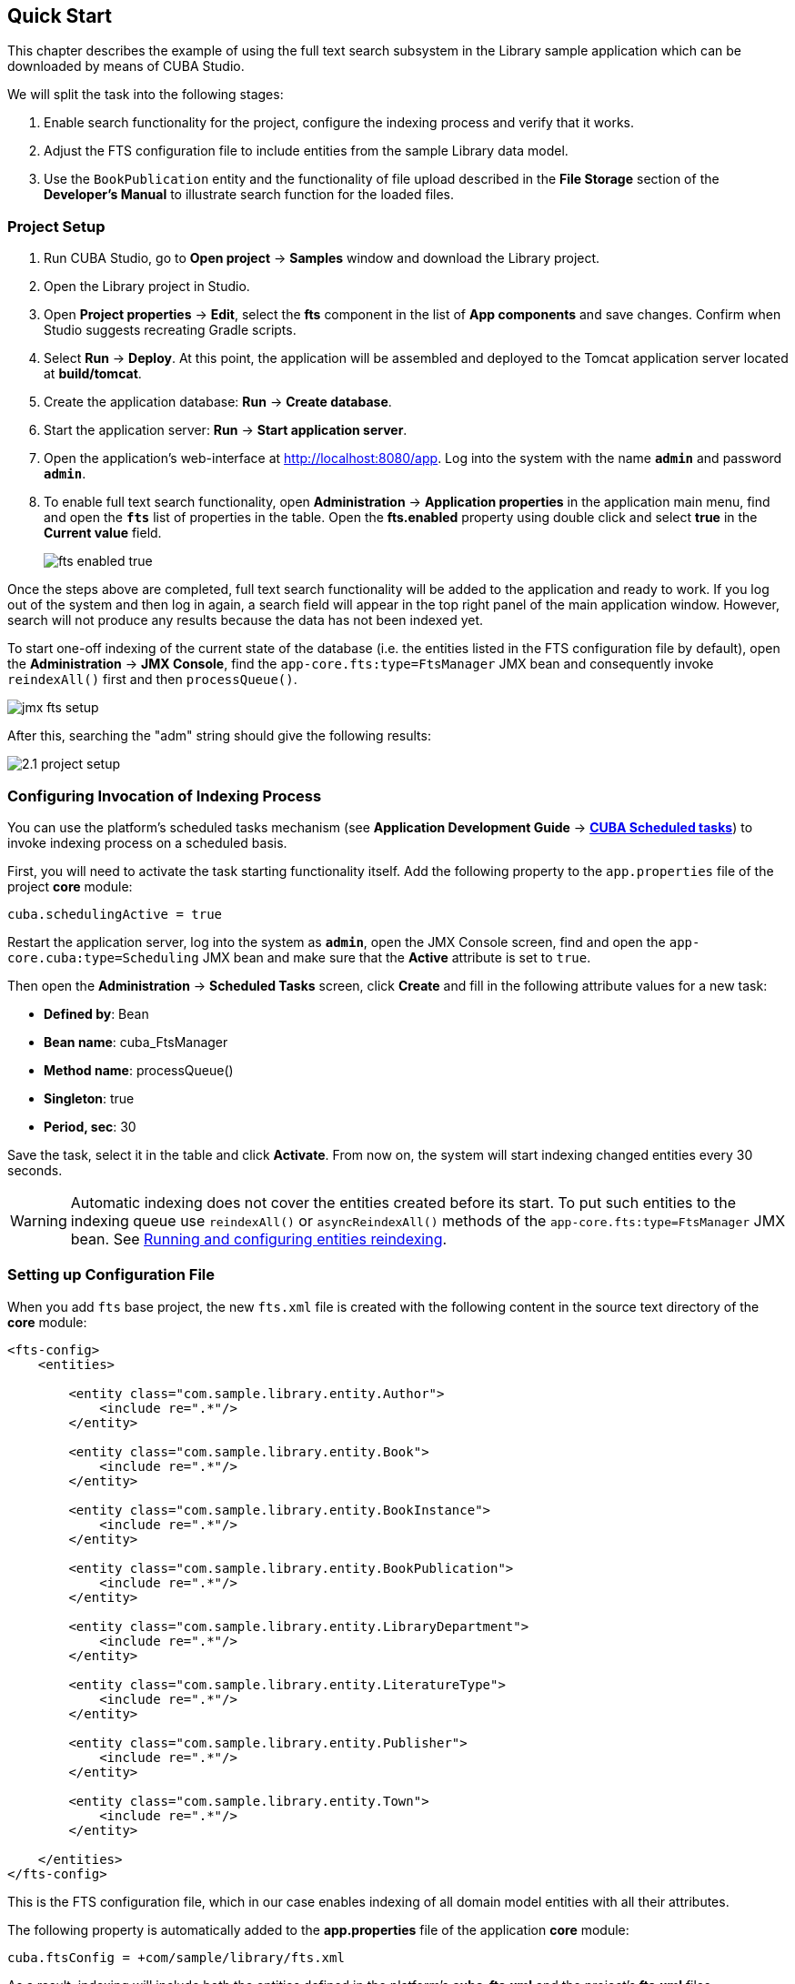 [[quick_start]]
== Quick Start

This chapter describes the example of using the full text search subsystem in the Library sample application which can be downloaded by means of CUBA Studio.

We will split the task into the following stages:

. Enable search functionality for the project, configure the indexing process and verify that it works.
. Adjust the FTS configuration file to include entities from the sample Library data model.
. Use the `BookPublication` entity and the functionality of file upload described in the *File Storage* section of the *Developer's Manual* to illustrate search function for the loaded files.

[[qs_project_setup]]
=== Project Setup

. Run CUBA Studio, go to *Open project* -> *Samples* window and download the Library project.

. Open the Library project in Studio.

. Open *Project properties* -> *Edit*, select the *fts* component in the list of *App components* and save changes. Confirm when Studio suggests recreating Gradle scripts.

. Select *Run* -> *Deploy*. At this point, the application will be assembled and deployed to the Tomcat application server located at *build/tomcat*.

. Create the application database: *Run* -> *Create database*.

. Start the application server: *Run* -> *Start application server*.

. Open the application's web-interface at http://localhost:8080/app[http://localhost:8080/app]. Log into the system with the name *`admin`* and password *`admin`*.

. To enable full text search functionality, open *Administration* -> *Application properties* in the application main menu, find and open the *`fts`* list of properties in the table. Open the *fts.enabled* property using double click and select *true* in the *Current value* field.
+
image::fts_enabled_true.png[align="center"]

Once the steps above are completed, full text search functionality will be added to the application and ready to work. If you log out of the system and then log in again, a search field will appear in the top right panel of the main application window. However, search will not produce any results because the data has not been indexed yet.

To start one-off indexing of the current state of the database (i.e. the entities listed in the FTS configuration file by default), open the *Administration* -> *JMX Console*, find the `app-core.fts:type=FtsManager` JMX bean and consequently invoke `reindexAll()` first and then `processQueue()`.

image::jmx_fts_setup.png[align="center"]

After this, searching the "adm" string should give the following results:

image::2.1_project_setup.png[align="center"]

[[qs_indexing]]
=== Configuring Invocation of Indexing Process

You can use the platform's scheduled tasks mechanism (see *Application Development Guide* -> *<<scheduled_tasks_cuba, CUBA Scheduled tasks>>*) to invoke indexing process on a scheduled basis.

First, you will need to activate the task starting functionality itself. Add the following property to the `app.properties` file of the project *core* module:

[source, properties]
----
cuba.schedulingActive = true
----

Restart the application server, log into the system as *`admin`*, open the JMX Console screen, find and open the `app-core.cuba:type=Scheduling` JMX bean and make sure that the *Active* attribute is set to `true`.

Then open the *Administration* -> *Scheduled Tasks* screen, click *Create* and fill in the following attribute values for a new task:

* *Defined by*: Bean
* *Bean name*: cuba_FtsManager
* *Method name*: processQueue()
* *Singleton*: true
* *Period, sec*: 30

Save the task, select it in the table and click *Activate*. From now on, the system will start indexing changed entities every 30 seconds.

[WARNING]
====
Automatic indexing does not cover the entities created before its start. To put such entities to the indexing queue use `reindexAll()` or `asyncReindexAll()` methods of the `app-core.fts:type=FtsManager` JMX bean. See <<reindex>>.
====

[[qs_conf]]
=== Setting up Configuration File

When you add  `fts` base project, the new `fts.xml` file is created with the following content
 in the source text directory of the *core* module:

[source, xml]
----
<fts-config>
    <entities>

        <entity class="com.sample.library.entity.Author">
            <include re=".*"/>
        </entity>

        <entity class="com.sample.library.entity.Book">
            <include re=".*"/>
        </entity>

        <entity class="com.sample.library.entity.BookInstance">
            <include re=".*"/>
        </entity>

        <entity class="com.sample.library.entity.BookPublication">
            <include re=".*"/>
        </entity>

        <entity class="com.sample.library.entity.LibraryDepartment">
            <include re=".*"/>
        </entity>

        <entity class="com.sample.library.entity.LiteratureType">
            <include re=".*"/>
        </entity>

        <entity class="com.sample.library.entity.Publisher">
            <include re=".*"/>
        </entity>

        <entity class="com.sample.library.entity.Town">
            <include re=".*"/>
        </entity>

    </entities>
</fts-config>
----

This is the FTS configuration file, which in our case enables indexing of all domain model entities with all their attributes.

The following property is automatically added to the *app.properties* file of the application
*core* module:

[source, properties]
----
cuba.ftsConfig = +com/sample/library/fts.xml
----

As a result, indexing will include both the entities defined in the platform's *cuba-fts.xml* and the project's *fts.xml* files.

Restart the application server. From now on, full text search should work for all entities of the application model as well as entities of the platform security subsystem: `Role`, `Group`, `User`.

[[qs_search_files]]
=== Uploaded Files Content Search
Now we need to provide the possibility of file upload for each book publication and to add uploaded files to the `BookPublication` browse screen.

Let us customize `BookPublication` entity. Firstly we add a new `file` attribute which is a many-to-one ASSOCIATION to `FileDescriptor` entity. `FileDescriptor` is the descriptor of the uploaded file (not to be confused with `java.io.FileDescriptor`) that enables referencing the file from the data model objects. When saving the changes, select all screens and related views suggested by the Studio to append new attribute.

image::book_publication_new_attribute.png[align="center"]

Generate new DB scripts, update database and restart application server. If DB is recreated, full text search becomes disabled by default. Check the *Value* checkbox again in *JMX Console*, reindex all files, process indexing queue, log out and log in back.

As far as we have added the new attribute, the table of publications on `BookPublication` browser screen now contains one more column: *File*. To fill it in, open any line for editing, upload a text file using the new upload field and click OK. By default CUBA supports `RTF`, `TXT`, `DOC`, `DOCX`, `XLS`, `XSLX`, `ODT`, `ODS`, and `PDF` file formats.

image::book_publication_file_is_not.png[align="center"]

New files appeared in the table. The appearance of new column can be adjusted.

image::book_publication_files_uploaded.png[align="center"]

Open the *JMX Console* screen, open the `app-core.fts:type=FtsManager` JMX bean and invoke sequentially `reindexAll()` and `processQueue()` to re-index the existing instances in the database and files according to the new search configuration. All new and changed data will be indexed automatically with a delay depending on the scheduled task interval, i.e. not longer than 30 seconds.

As a result, *Full text search* will now output all the entries including external files contents.

image::book_publication_fts_result.png[align="center"]

*Full text search* can be used combined with generic filters. You can add one FTS condition to any number of filter conditions:

image::book_publication_fts_filter.png[align="center"]

When used in Application/Search Folders, the folder can define hidden regular conditions and declare the FTS condition which is the only visible to the user:

image::fts_search_folder.png[align="center"]

As a result, the search folder will look like the following:

image::fts_search_folder_result.png[align="center"]

You can find more information on `Filter`, `FileStorageAPI` and `FileDescriptor` in corresponding chapters of the main manual.

[[reindex]]
=== Running and configuring entities reindexing

If full text search was added to the project when some data is already added to the database, then this data sould be indexed. You can add entities to the indexing queue with methods of `app-core.fts:type=FtsManager` JMX-bean. A convenient way to invoke JMX-bean method is *JMX Console* screen of *Administration* menu.

JMX-bean `app-core.fts:type=FtsManager` provides two methods for adding entities to the indexing queue:

 * `reindexAll()` - synchronously adds entities described in FTS config to the indexing queue. In case of large amounts of data this process can take a lot of time, so using the `asyncReindexAll()` is recommended.

 * `asyncReindexAll()` - entities are added to the indexing queue asynchronously in batches with the `FtsManager.reindexNextBatch()` method. The batch size is defined by the <<chapter2.adoc#fts.reindexBatchSize,fts.reindexBatchSize>> configuration parameter. `FtsManager.reindexNextBatch()` method should be invoked by the scheduled tasks mechanism or by Spring scheduler. Indexing is not performed until indexing queue building is completed.
